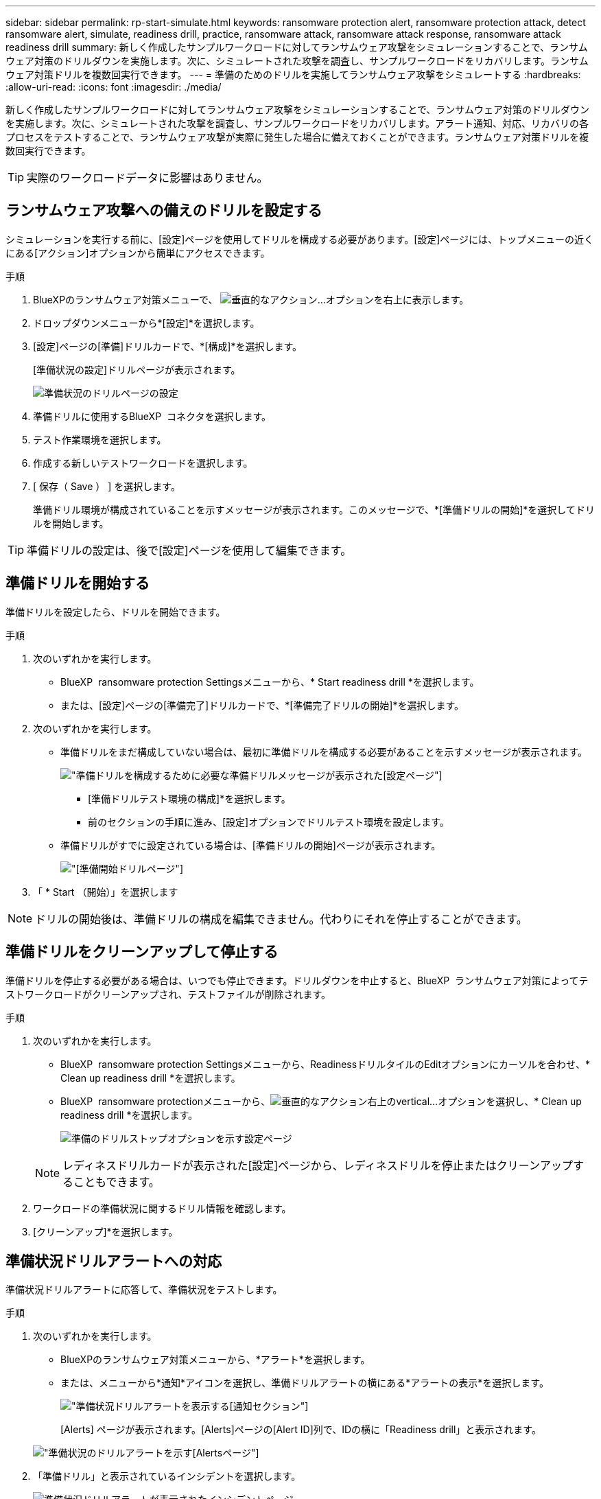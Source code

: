 ---
sidebar: sidebar 
permalink: rp-start-simulate.html 
keywords: ransomware protection alert, ransomware protection attack, detect ransomware alert, simulate, readiness drill, practice, ransomware attack, ransomware attack response, ransomware attack readiness drill 
summary: 新しく作成したサンプルワークロードに対してランサムウェア攻撃をシミュレーションすることで、ランサムウェア対策のドリルダウンを実施します。次に、シミュレートされた攻撃を調査し、サンプルワークロードをリカバリします。ランサムウェア対策ドリルを複数回実行できます。 
---
= 準備のためのドリルを実施してランサムウェア攻撃をシミュレートする
:hardbreaks:
:allow-uri-read: 
:icons: font
:imagesdir: ./media/


[role="lead"]
新しく作成したサンプルワークロードに対してランサムウェア攻撃をシミュレーションすることで、ランサムウェア対策のドリルダウンを実施します。次に、シミュレートされた攻撃を調査し、サンプルワークロードをリカバリします。アラート通知、対応、リカバリの各プロセスをテストすることで、ランサムウェア攻撃が実際に発生した場合に備えておくことができます。ランサムウェア対策ドリルを複数回実行できます。


TIP: 実際のワークロードデータに影響はありません。



== ランサムウェア攻撃への備えのドリルを設定する

シミュレーションを実行する前に、[設定]ページを使用してドリルを構成する必要があります。[設定]ページには、トップメニューの近くにある[アクション]オプションから簡単にアクセスできます。

.手順
. BlueXPのランサムウェア対策メニューで、 image:button-actions-vertical.png["垂直的なアクション"]...オプションを右上に表示します。
. ドロップダウンメニューから*[設定]*を選択します。
. [設定]ページの[準備]ドリルカードで、*[構成]*を選択します。
+
[準備状況の設定]ドリルページが表示されます。

+
image:screen-settings-alert-drill-configure.png["準備状況のドリルページの設定"]

. 準備ドリルに使用するBlueXP  コネクタを選択します。
. テスト作業環境を選択します。
. 作成する新しいテストワークロードを選択します。
. [ 保存（ Save ） ] を選択します。
+
準備ドリル環境が構成されていることを示すメッセージが表示されます。このメッセージで、*[準備ドリルの開始]*を選択してドリルを開始します。




TIP: 準備ドリルの設定は、後で[設定]ページを使用して編集できます。



== 準備ドリルを開始する

準備ドリルを設定したら、ドリルを開始できます。

.手順
. 次のいずれかを実行します。
+
** BlueXP  ransomware protection Settingsメニューから、* Start readiness drill *を選択します。
** または、[設定]ページの[準備完了]ドリルカードで、*[準備完了ドリルの開始]*を選択します。


. 次のいずれかを実行します。
+
** 準備ドリルをまだ構成していない場合は、最初に準備ドリルを構成する必要があることを示すメッセージが表示されます。
+
image:screen-settings-alert-drill-needtoconfigure.png["準備ドリルを構成するために必要な準備ドリルメッセージが表示された[設定]ページ"]

+
*** [準備ドリルテスト環境の構成]*を選択します。
*** 前のセクションの手順に進み、[設定]オプションでドリルテスト環境を設定します。


** 準備ドリルがすでに設定されている場合は、[準備ドリルの開始]ページが表示されます。
+
image:screen-settings-alert-drill-start.png["[準備開始]ドリルページ"]



. 「 * Start （開始）」を選択します



NOTE: ドリルの開始後は、準備ドリルの構成を編集できません。代わりにそれを停止することができます。



== 準備ドリルをクリーンアップして停止する

準備ドリルを停止する必要がある場合は、いつでも停止できます。ドリルダウンを中止すると、BlueXP  ランサムウェア対策によってテストワークロードがクリーンアップされ、テストファイルが削除されます。

.手順
. 次のいずれかを実行します。
+
** BlueXP  ransomware protection Settingsメニューから、ReadinessドリルタイルのEditオプションにカーソルを合わせ、* Clean up readiness drill *を選択します。
** BlueXP  ransomware protectionメニューから、image:button-actions-vertical.png["垂直的なアクション"]右上のvertical...オプションを選択し、* Clean up readiness drill *を選択します。
+
image:screen-settings-alert-drill-cleanup.png["準備のドリルストップオプションを示す設定ページ"]

+

NOTE: レディネスドリルカードが表示された[設定]ページから、レディネスドリルを停止またはクリーンアップすることもできます。



. ワークロードの準備状況に関するドリル情報を確認します。
. [クリーンアップ]*を選択します。




== 準備状況ドリルアラートへの対応

準備状況ドリルアラートに応答して、準備状況をテストします。

.手順
. 次のいずれかを実行します。
+
** BlueXPのランサムウェア対策メニューから、*アラート*を選択します。
** または、メニューから*通知*アイコンを選択し、準備ドリルアラートの横にある*アラートの表示*を選択します。
+
image:screen-notifications-alert-drill.png["準備状況ドリルアラートを表示する[通知]セクション"]

+
[Alerts] ページが表示されます。[Alerts]ページの[Alert ID]列で、IDの横に「Readiness drill」と表示されます。

+
image:screen-alerts-readiness.png["準備状況のドリルアラートを示す[Alerts]ページ"]



. 「準備ドリル」と表示されているインシデントを選択します。
+
image:screen-alerts-readiness-incidents.png["準備状況ドリルアラートが表示されたインシデントページ"]

. アラートの詳細を確認します。
+
注目すべき点は次のとおりです。

+
** 潜在的な攻撃タイプを確認します。タイプがユーザーが悪意のあるアクティビティの疑いがあることを示している場合は、ユーザー名を確認します。
+
*** ユーザをブロックするには、*[ユーザをブロック]*を選択します。
*** [Data Infrastructure Insights Workload Security]で[Investigate in Workload Security]を選択して、ユーザを詳しく調査することもできます。


** ファイルのアクティビティと疑わしいプロセスを確認します。
+
*** 予想されるデータと比較して、受信した検出データを確認します。
*** 予想される割合と比較して、検出されたファイルの作成率を確認します。
*** 予想されるファイル名変更率と比較して、検出されたファイル名変更率を確認します。
*** 予想される割合と比較して、削除率を確認します。


** 影響を受けるファイルのリストを確認します。攻撃の原因となっている可能性のある拡張機能を確認します。
** 影響を受けるファイルとディレクトリの数を確認して、攻撃の影響と範囲を判断します。






== テストワークロードのリストア

準備状況ドリルアラートを確認したら、テストワークロードをリストアできます。

.手順
. [Alert details]ページに戻ります。
. テストワークロードをリストアする必要がある場合は、次の手順を実行します。
+
** [リストアが必要なマークを付ける]*を選択します。
** 確認の内容を確認し、確認のボックスで*[リストアが必要になりました]*を選択します。
+
*** BlueXPのランサムウェア対策メニューから、*リカバリ*を選択します。
*** リストアするテストワークロードを選択します。
*** [* Restore] を選択します。
*** [Restore]ページで、リストアの情報を指定します。


** ソースSnapshotコピーを選択します。
** デスティネーションボリュームを選択


. リストアの確認ページで、*[リストア]*を選択します。
+
[Recovery]ページに、準備ドリルリストアのステータスが「In progress」と表示されます。

+
リストアが完了すると、ワークロードのステータスが* Restored *に変わります。

. リストアしたワークロードを確認します。



TIP: リストア・プロセスの詳細については、を参照してくださいlink:rp-use-recover.html["ランサムウェア攻撃からのリカバリ（インシデントの中和後）"]。



== 準備のドリル後にアラートステータスを変更する

準備状況ドリルアラートを確認してワークロードをリストアしたら、アラートのステータスを変更することができます。

.手順
. [Alert details]ページに戻ります。
. アラートをもう一度選択します。
. [編集（Edit）]*を選択してステータスを指定し、ステータスを次のいずれかに変更します。
+
** Dismissed：アクティビティがランサムウェア攻撃ではないと疑われる場合は、ステータスをDismissedに変更します。
+

IMPORTANT: 攻撃を却下した後、それを元に戻すことはできません。ワークロードを却下すると、ランサムウェア攻撃の可能性に応じて自動的に作成されたすべてのSnapshotコピーが完全に削除されます。アラートを却下すると、準備ドリルは完了したと見なされます。

** 実行中
** 解決済み：インシデントが軽減されました。






== 準備状況のドリルに関するレポートを確認する

準備ドリルが完了したら、ドリルのレポートを確認して保存することができます。

.手順
. BlueXPのランサムウェア対策メニューから、*[レポート]*を選択します。
+
image:screen-reports.png["準備状況ドリルレポートが表示された[Reports]ページ"]

. [準備ドリル]*および[ダウンロード]*を選択して、準備ドリルレポートをダウンロードします。

